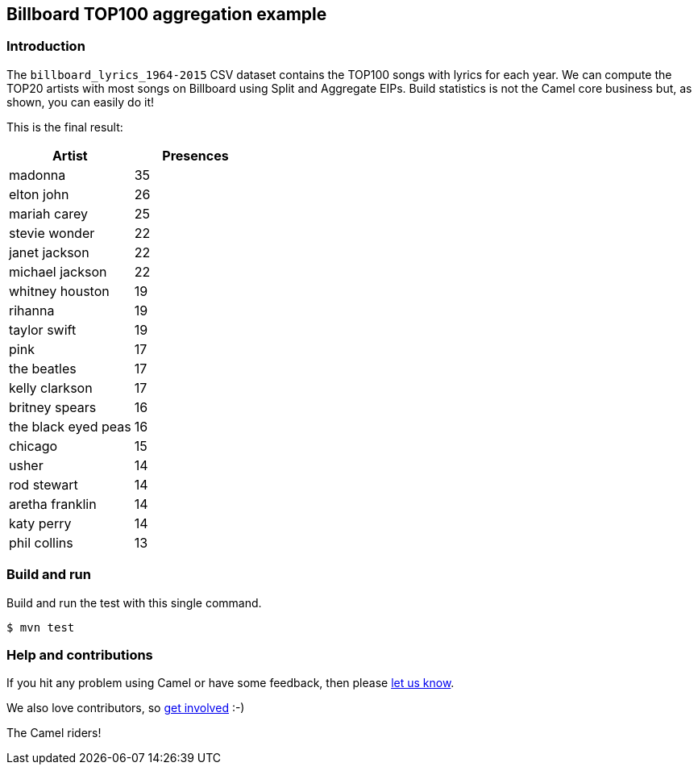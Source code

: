 == Billboard TOP100 aggregation example

=== Introduction

The `billboard_lyrics_1964-2015` CSV dataset contains the TOP100 songs
with lyrics for each year.
We can compute the TOP20 artists with most songs on Billboard using
Split and Aggregate EIPs.
Build statistics is not the Camel core business but, as shown, you can
easily do it!

This is the final result:

[cols=",",options="header",]
|===
|Artist |Presences
|madonna |35
|elton john |26
|mariah carey |25
|stevie wonder |22
|janet jackson |22
|michael jackson |22
|whitney houston |19
|rihanna |19
|taylor swift |19
|pink |17
|the beatles |17
|kelly clarkson |17
|britney spears |16
|the black eyed peas |16
|chicago |15
|usher |14
|rod stewart |14
|aretha franklin |14
|katy perry |14
|phil collins |13
|===

=== Build and run

Build and run the test with this single command.

[source,sh]
----
$ mvn test
----

=== Help and contributions

If you hit any problem using Camel or have some feedback, then please
https://camel.apache.org/community/support/[let us know].

We also love contributors, so
https://camel.apache.org/community/contributing/[get involved] :-)

The Camel riders!
